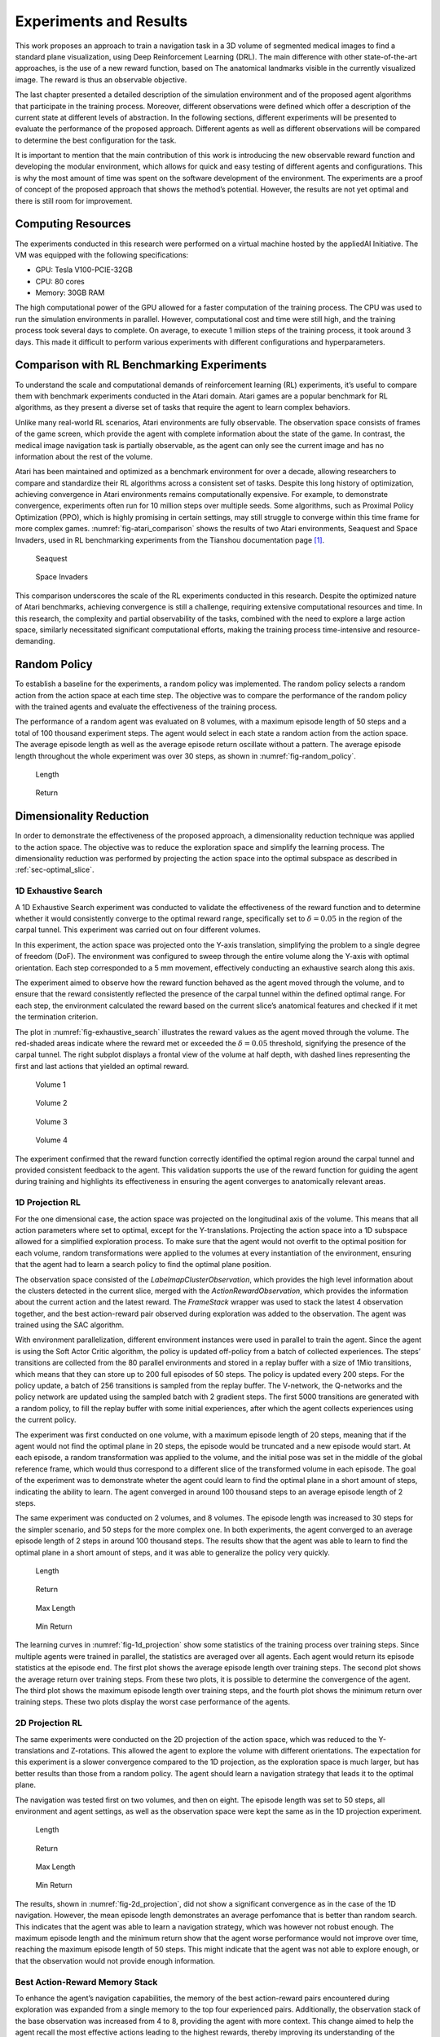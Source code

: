 .. _`ch06`:

Experiments and Results
=======================

This work proposes an approach to train a navigation task in a 3D volume of segmented medical images to find a standard plane visualization, using Deep Reinforcement Learning (DRL). The main difference with other state-of-the-art approaches, is the use of a new reward function, based on The anatomical landmarks visible in the currently visualized image. The reward is thus an observable objective.

The last chapter presented a detailed description of the simulation environment and of the proposed agent algorithms that participate in the training process. Moreover, different observations were defined which offer a description of the current state at different levels of abstraction. In the following sections, different experiments will be presented to evaluate the performance of the proposed approach. Different agents as well as different observations will be compared to determine the best configuration for the task.

It is important to mention that the main contribution of this work is introducing the new observable reward function and developing the modular environment, which allows for quick and easy testing of different agents and configurations. This is why the most amount of time was spent on the software development of the environment. The experiments are a proof of concept of the proposed approach that shows the method’s potential. However, the results are not yet optimal and there is still room for improvement.

Computing Resources
-------------------

The experiments conducted in this research were performed on a virtual machine hosted by the appliedAI Initiative. The VM was equipped with the following specifications:

- GPU: Tesla V100-PCIE-32GB

- CPU: 80 cores

- Memory: 30GB RAM

The high computational power of the GPU allowed for a faster computation of the training process. The CPU was used to run the simulation environments in parallel. However, computational cost and time were still high, and the training process took several days to complete. On average, to execute 1 million steps of the training process, it took around 3 days. This made it difficult to perform various experiments with different configurations and hyperparameters.

Comparison with RL Benchmarking Experiments
-------------------------------------------

To understand the scale and computational demands of reinforcement learning (RL) experiments, it’s useful to compare them with benchmark experiments conducted in the Atari domain. Atari games are a popular benchmark for RL algorithms, as they present a diverse set of tasks that require the agent to learn complex behaviors.

Unlike many real-world RL scenarios, Atari environments are fully observable. The observation space consists of frames of the game screen, which provide the agent with complete information about the state of the game. In contrast, the medical image navigation task is partially observable, as the agent can only see the current image and has no information about the rest of the volume.

Atari has been maintained and optimized as a benchmark environment for over a decade, allowing researchers to compare and standardize their RL algorithms across a consistent set of tasks. Despite this long history of optimization, achieving convergence in Atari environments remains computationally expensive. For example, to demonstrate convergence, experiments often run for 10 million steps over multiple seeds. Some algorithms, such as Proximal Policy Optimization (PPO), which is highly promising in certain settings, may still struggle to converge within this time frame for more complex games. :numref:`fig-atari_comparison` shows the results of two Atari environments, Seaquest and Space Invaders, used in RL benchmarking experiments from the Tianshou documentation page [1]_.

.. container:: float

   .. _`fig-atari_comparison`:
   .. figure:: resources/seaquest.png

      Seaquest

   .. figure:: resources/space_invaders.png

      Space Invaders

This comparison underscores the scale of the RL experiments conducted in this research. Despite the optimized nature of Atari benchmarks, achieving convergence is still a challenge, requiring extensive computational resources and time. In this research, the complexity and partial observability of the tasks, combined with the need to explore a large action space, similarly necessitated significant computational efforts, making the training process time-intensive and resource-demanding.

Random Policy
-------------

To establish a baseline for the experiments, a random policy was implemented. The random policy selects a random action from the action space at each time step. The objective was to compare the performance of the random policy with the trained agents and evaluate the effectiveness of the training process.

The performance of a random agent was evaluated on 8 volumes, with a maximum episode length of 50 steps and a total of 100 thousand experiment steps. The agent would select in each state a random action from the action space. The average episode length as well as the average episode return oscillate without a pattern. The average episode length throughout the whole experiment was over 30 steps, as shown in :numref:`fig-random_policy`.

.. container:: float

   .. _`fig-random_policy`:
   .. figure:: resources/exp_ran_len.png

      Length

   .. figure:: resources/exp_ran_ret.png

      Return

Dimensionality Reduction
------------------------

In order to demonstrate the effectiveness of the proposed approach, a dimensionality reduction technique was applied to the action space. The objective was to reduce the exploration space and simplify the learning process. The dimensionality reduction was performed by projecting the action space into the optimal subspace as described in :ref:`sec-optimal_slice`.

1D Exhaustive Search
~~~~~~~~~~~~~~~~~~~~

A 1D Exhaustive Search experiment was conducted to validate the effectiveness of the reward function and to determine whether it would consistently converge to the optimal reward range, specifically set to :math:`\delta=0.05` in the region of the carpal tunnel. This experiment was carried out on four different volumes.

In this experiment, the action space was projected onto the Y-axis translation, simplifying the problem to a single degree of freedom (DoF). The environment was configured to sweep through the entire volume along the Y-axis with optimal orientation. Each step corresponded to a 5 mm movement, effectively conducting an exhaustive search along this axis.

The experiment aimed to observe how the reward function behaved as the agent moved through the volume, and to ensure that the reward consistently reflected the presence of the carpal tunnel within the defined optimal range. For each step, the environment calculated the reward based on the current slice’s anatomical features and checked if it met the termination criterion.

The plot in :numref:`fig-exhaustive_search` illustrates the reward values as the agent moved through the volume. The red-shaded areas indicate where the reward met or exceeded the :math:`\delta=0.05` threshold, signifying the presence of the carpal tunnel. The right subplot displays a frontal view of the volume at half depth, with dashed lines representing the first and last actions that yielded an optimal reward.

.. container:: float

   .. _`fig-exhaustive_search`:
   .. figure:: resources/exh_1.png

      Volume 1

   .. figure:: resources/exh_2.png
         
      Volume 2

   .. figure:: resources/exh_3.png
         
      Volume 3

   .. figure:: resources/exh_4.png
            
      Volume 4

The experiment confirmed that the reward function correctly identified the optimal region around the carpal tunnel and provided consistent feedback to the agent. This validation supports the use of the reward function for guiding the agent during training and highlights its effectiveness in ensuring the agent converges to anatomically relevant areas.

1D Projection RL
~~~~~~~~~~~~~~~~

For the one dimensional case, the action space was projected on the longitudinal axis of the volume. This means that all action parameters where set to optimal, except for the Y-translations. Projecting the action space into a 1D subspace allowed for a simplified exploration process. To make sure that the agent would not overfit to the optimal position for each volume, random transformations were applied to the volumes at every instantiation of the environment, ensuring that the agent had to learn a search policy to find the optimal plane position.

The observation space consisted of the *LabelmapClusterObservation*, which provides the high level information about the clusters detected in the current slice, merged with the *ActionRewardObservation*, which provides the information about the current action and the latest reward. The *FrameStack* wrapper was used to stack the latest 4 observation together, and the best action-reward pair observed during exploration was added to the observation. The agent was trained using the SAC algorithm.

With environment parallelization, different environment instances were used in parallel to train the agent. Since the agent is using the Soft Actor Critic algorithm, the policy is updated off-policy from a batch of collected experiences. The steps’ transitions are collected from the 80 parallel environments and stored in a replay buffer with a size of 1Mio transitions, which means that they can store up to 200 full episodes of 50 steps. The policy is updated every 200 steps. For the policy update, a batch of 256 transitions is sampled from the replay buffer. The V-network, the Q-networks and the policy network are updated using the sampled batch with 2 gradient steps. The first 5000 transitions are generated with a random policy, to fill the replay buffer with some initial experiences, after which the agent collects experiences using the current policy.

The experiment was first conducted on one volume, with a maximum episode length of 20 steps, meaning that if the agent would not find the optimal plane in 20 steps, the episode would be truncated and a new episode would start. At each episode, a random transformation was applied to the volume, and the initial pose was set in the middle of the global reference frame, which would thus correspond to a different slice of the transformed volume in each episode. The goal of the experiment was to demonstrate wheter the agent could learn to find the optimal plane in a short amount of steps, indicating the ability to learn. The agent converged in around 100 thousand steps to an average episode length of 2 steps.

The same experiment was conducted on 2 volumes, and 8 volumes. The episode length was increased to 30 steps for the simpler scenario, and 50 steps for the more complex one. In both experiments, the agent converged to an average episode length of 2 steps in around 100 thousand steps. The results show that the agent was able to learn to find the optimal plane in a short amount of steps, and it was able to generalize the policy very quickly.

.. container:: float

   .. _`fig-1d_projection`:
   .. figure:: resources/exp_1dof_len.png

      Length

   .. figure:: resources/exp_1dof_ret.png
         
      Return

   .. figure:: resources/exp_1dof_maxlen.png
            
      Max Length

   .. figure:: resources/exp_1dof_minret.png
      
      Min Return

The learning curves in :numref:`fig-1d_projection` show some statistics of the training process over training steps. Since multiple agents were trained in parallel, the statistics are averaged over all agents. Each agent would return its episode statistics at the episode end. The first plot shows the average episode length over training steps. The second plot shows the average return over training steps. From these two plots, it is possible to determine the convergence of the agent. The third plot shows the maximum episode length over training steps, and the fourth plot shows the minimum return over training steps. These two plots display the worst case performance of the agents.

.. _d-projection-rl-1:

2D Projection RL
~~~~~~~~~~~~~~~~

The same experiments were conducted on the 2D projection of the action space, which was reduced to the Y-translations and Z-rotations. This allowed the agent to explore the volume with different orientations. The expectation for this experiment is a slower convergence compared to the 1D projection, as the exploration space is much larger, but has better results than those from a random policy. The agent should learn a navigation strategy that leads it to the optimal plane.

The navigation was tested first on two volumes, and then on eight. The episode length was set to 50 steps, all environment and agent settings, as well as the observation space were kept the same as in the 1D projection experiment.

.. container:: float

   .. _`fig-2d_projection`:
   .. figure:: resources/exp_2dof_len.png

      Length

   .. figure:: resources/exp_2dof_ret.png

      Return

   .. figure:: resources/exp_2dof_maxlen.png

      Max Length

   .. figure:: resources/exp_2dof_minret.png

      Min Return

The results, shown in :numref:`fig-2d_projection`, did not show a significant convergence as in the case of the 1D navigation. However, the mean episode length demonstrates an average perfomance that is better than random search. This indicates that the agent was able to learn a navigation strategy, which was however not robust enough. The maximum episode length and the minimum return show that the agent worse performance would not improve over time, reaching the maximum episode length of 50 steps. This might indicate that the agent was not able to explore enough, or that the observation would not provide enough information.

Best Action-Reward Memory Stack
~~~~~~~~~~~~~~~~~~~~~~~~~~~~~~~

To enhance the agent’s navigation capabilities, the memory of the best action-reward pairs encountered during exploration was expanded from a single memory to the top four experienced pairs. Additionally, the observation stack of the base observation was increased from 4 to 8, providing the agent with more context. This change aimed to help the agent recall the most effective actions leading to the highest rewards, thereby improving its understanding of the volume. Initially, the memory stack was tested on a 1D projection of the action space to assess its impact on performance. However, instead of improving, the agent’s performance declined, as seen in :numref:`fig-1d_projection_mem`. The issue was resolved by switching the base observation space from the *LabelmapClusterObservation* to the simpler *ActionRewardObservation*, which restored the agent’s performance to its optimal level.

.. container:: float

   .. _`fig-1d_projection_mem`:
   .. figure:: resources/exp_1dof4M_len.png

      Length

   .. figure:: resources/exp_1dof4M_ret.png

      Return

The results indicate that the agent struggled to process the combined input of several high-level observations. This included the *LabelmapClusterObservation*, which captures the cluster information detected in an image, and the *ActionRewardObservation*, detailing the current action and the latest reward. These were stacked as a memory of the last 8 observations and supplemented by the memory of the 4 best action-reward pairs. All of this information, which is then flattened into a single long array before being processed by the value networks, overwhelmed the agent’s ability to effectively handle the data.

Simplifying the observation data while maintaining a large memory buffer of past states restored the agent’s performance to optimal levels. The reward value itself intrinsically holds sufficient information about the current slice, as it reflects a score based on the clusters detected in the image. This reward information alone proved to be as informative as more complex, high-level data for learning effective navigation.

The experiment was subsequently carried out on the 2D projection of the action space, with the expectation that this would enhance the agent’s performance. This time, the results supported the hypothesis, resulting in a shorter average episode length compared to the previous experiments conducted on 8 volumes without the memory stack and with a smaller observation stack, as demonstrated in :numref:`fig-2d_projection_mem`.

.. container:: float

   .. _`fig-2d_projection_mem`:
   .. figure:: resources/exp_2dof4M_len.png

      Length

   .. figure:: resources/exp_2dof4M_ret.png

      Return

The performance drop observed around 300k steps could be attributed to several factors. These include an increase in exploration driven by the entropy term in SAC, leading the agent to try out new and initially less effective strategies. There may also have been temporary instability in the policy or Q-networks, or shifts in the quality of samples in the replay buffer, which temporarily influenced the agent’s decision-making. As the training progressed, these issues were likely resolved, allowing the performance to recover by 400k steps.

PPO Agent on Image Observations
~~~~~~~~~~~~~~~~~~~~~~~~~~~~~~~

An early experiment utilized the *LabelmapSliceAsChannelObservation*, which includes a channeled image of the clusters detected in the current slice, the current action, and the latest reward (see :ref:`sec-slice-obs`). Processing such an observation required the development of a multimodal neural network, which has been described in :ref:`sec-custom-net`. The aim was to provide the agent with full observation of the current slice so that the CNN could learn to extract the relevant features for navigation. The policy algorithm used in this experiment was Proximal Policy Optimization (PPO), which was chosen because of its balance between performance and simplicity.

The experiment was performed on one DoF along the Y-axis, allowing a long episode length of 100 steps, to encourage exploration. The environment was set up to operate 80 instances in parallel, enabling the collection of diverse experiences across different volume configurations. PPO adjusts the policy on-policy based on the latest batch of collected experiences.

During each training epoch, data from interactions with the environment is gathered and stored in a buffer of 1600 transitions. The policy has been updated after every 800 steps collected from the environment, which allows the algorithm to integrate recent experiences frequently and maintain a responsive adaptation to the learned strategy.

For each policy update, a batch of 80 transitions is randomly selected from the buffer. This random sampling from the buffer introduces diversity in the training data, which helps to reduce overfitting and improve the generalization of the learned policy. The selected batch is then used to compute gradients for updating the policy network. Unlike the SAC algorithm, which uses the entire memory buffer for training, PPO focuses on smaller batches to efficiently manage memory and computation resources. By using only a portion of the buffer, PPO ensures that each update is both manageable in terms of computational demand and rich in diversity, providing robustness to the training process.

Despite the potential of this setup, the PPO-based policy failed to learn effectively, as evidenced by the degenerated performance where the mean episode length continuously increased. The training results for an experiment on 2 volumes are shown in :numref:`fig-ppo_exp`.

.. container:: float

   .. _`fig-ppo_exp`:
   .. figure:: resources/exp_1dofPPO_len.png

      Length

   .. figure:: resources/exp_1dofPPO_ret.png

      Return

Following this outcome, the focus shifted towards simplifying the observations and considering the use of SAC, which is known for better exploration capabilities, so to validate the approach.

Result Discussion
-----------------

In general, the results show that the suggested approach is valid and that the agent can learn a navigation strategy based on the proposed reward function. The 1D projection experiments demonstrated that with a simplified action space, which reduces the exploration space, the agent is capable of finding the optimal plane in just a few steps. This suggests that, with sufficient exploration time, the same architecture can learn navigation in a higher dimensional space.

The 2D projection experiments did not exhibit the same level of convergence, but the agent was still able to learn a navigation strategy that was on average better than a random search. Particularly noteworthy is that adding a stack of the best observed action-reward pairs in the observation space significantly improved the agent’s performance in the 2D projection experiments, where it could find the optimal plane with an average episode length of around 10 steps and an average reward of approximately 5.

However, the experiments also reveal that the agent’s performance is far from optimal. Particularly in the 2D navigation experiments, the agent showed a lack of robustness as it did not improve its worst performance over time. Many episodes were not terminated within the given step limit, indicating that the policy was lost in the volume. That is, it could not infer an optimal sequence of actions based on the current observations. This may be attributed to the observation space not being informative enough or the agent not having adequate time to explore the volume.

As demonstrated in the previous experiments, the approach was explored on a reduced problem using the *ActionRewardObservation*, which is much simpler but failed to provide sufficient information for a robust navigation strategy in the 2D experiments. The image-based observations *LabelmapSliceObservation* and *LabelmapSliceAsChannelObservation* could potentially offer more detailed insights to the agent. However, due to time constraints, further experiments with the slice-based observations were not pursued.

Additional work needs to be invested into making the multimodal network compatible with the best actions memory feature and addressing the memory efficiency issues of the SAC algorithm. In fact, the large buffer size led to memory shortages that caused the experiment to crash, indicating that this issue needs further investigation.

Nevertheless, image-observations hold significant promise, as it provides the most detailed information to the agent. The use of CNNs in this context is particularly advantageous, as they allow for the extraction of complex features that are difficult to capture with simpler array-based observations like *LabelmapClusterObs*. Further development and refinement of this method are recommended to fully leverage its potential. This method’s ability to enhance feature extraction and provide a more comprehensive understanding of the environment may ultimately lead to a more robust and effective navigation strategy.

.. [1]
   https://tianshou.org/en/stable/01_tutorials/06_benchmark.html




Bibliography
------------

.. footbibliography::
